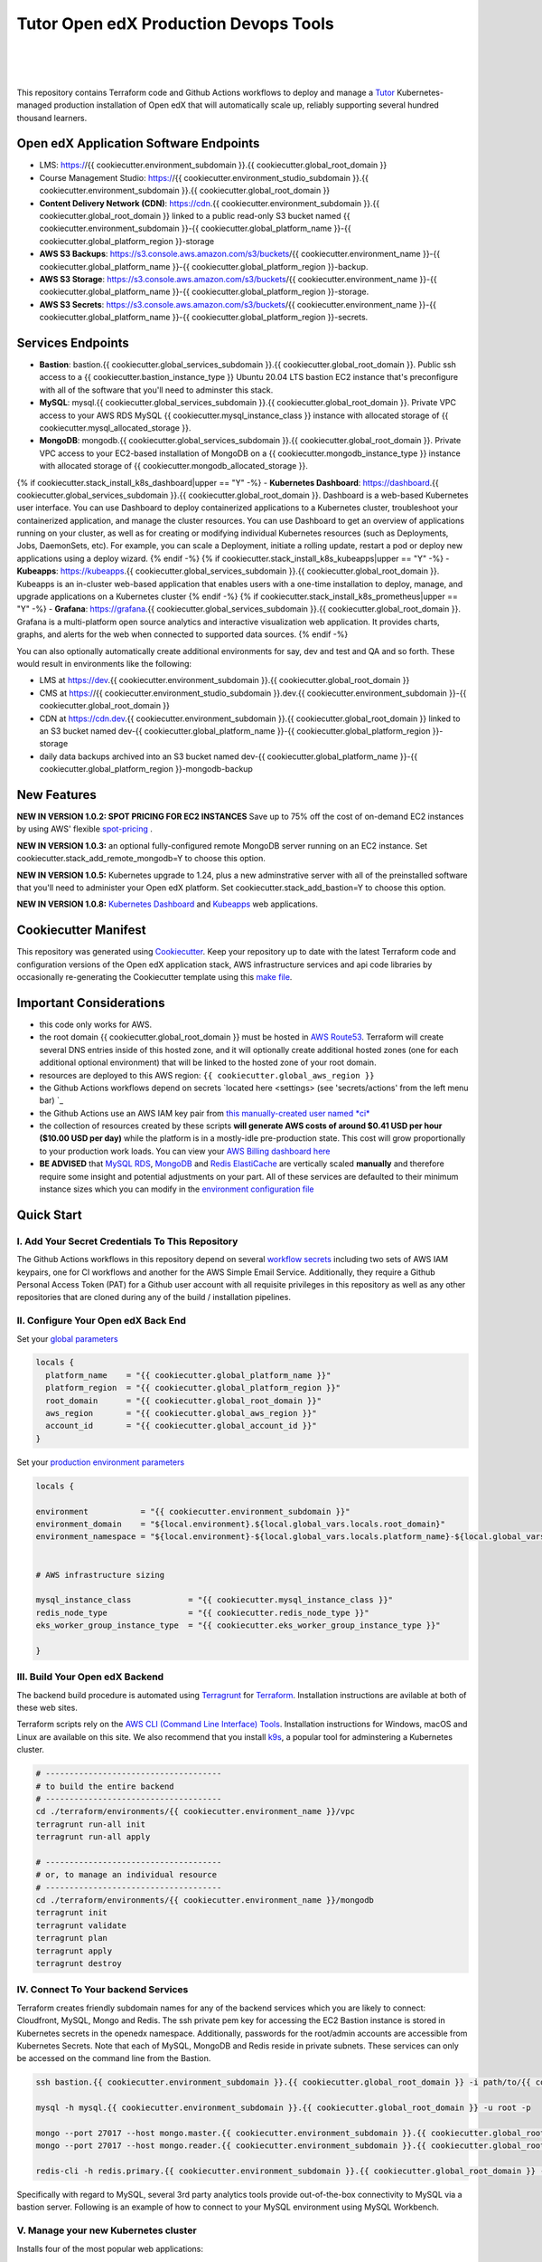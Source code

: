 Tutor Open edX Production Devops Tools
======================================
.. image:: https://img.shields.io/badge/hack.d-Lawrence%20McDaniel-orange.svg
  :target: https://lawrencemcdaniel.com
  :alt: Hack.d Lawrence McDaniel

.. image:: https://img.shields.io/static/v1?logo=discourse&label=Forums&style=flat-square&color=ff0080&message=discuss.overhang.io
  :alt: Forums
  :target: https://discuss.openedx.org/

.. image:: https://img.shields.io/static/v1?logo=readthedocs&label=Documentation&style=flat-square&color=blue&message=docs.tutor.overhang.io
  :alt: Documentation
  :target: https://docs.tutor.overhang.io
|
.. image:: https://img.shields.io/badge/terraform-%235835CC.svg?style=for-the-badge&logo=terraform&logoColor=white
  :target: https://www.terraform.io/
  :alt: Terraform

.. image:: https://img.shields.io/badge/AWS-%23FF9900.svg?style=for-the-badge&logo=amazon-aws&logoColor=white
  :target: https://aws.amazon.com/
  :alt: AWS

.. image:: https://img.shields.io/badge/docker-%230db7ed.svg?style=for-the-badge&logo=docker&logoColor=white
  :target: https://www.docker.com/
  :alt: Docker

.. image:: https://img.shields.io/badge/kubernetes-%23326ce5.svg?style=for-the-badge&logo=kubernetes&logoColor=white
  :target: https://kubernetes.io/
  :alt: Kubernetes
|

.. image:: https://avatars.githubusercontent.com/u/40179672
  :target: https://openedx.org/
  :alt: OPEN edX
  :width: 75px
  :align: center

.. image:: https://overhang.io/static/img/tutor-logo.svg
  :target: https://docs.tutor.overhang.io/
  :alt: Tutor logo
  :width: 75px
  :align: center

|


This repository contains Terraform code and Github Actions workflows to deploy and manage a `Tutor <https://docs.tutor.overhang.io/>`_ Kubernetes-managed
production installation of Open edX that will automatically scale up, reliably supporting several hundred thousand learners.

Open edX Application Software Endpoints
---------------------------------------

- LMS: https://{{ cookiecutter.environment_subdomain }}.{{ cookiecutter.global_root_domain }}
- Course Management Studio: https://{{ cookiecutter.environment_studio_subdomain }}.{{ cookiecutter.environment_subdomain }}.{{ cookiecutter.global_root_domain }}
- **Content Delivery Network (CDN)**: https://cdn.{{ cookiecutter.environment_subdomain }}.{{ cookiecutter.global_root_domain }} linked to a public read-only S3 bucket named {{ cookiecutter.environment_subdomain }}-{{ cookiecutter.global_platform_name }}-{{ cookiecutter.global_platform_region }}-storage
- **AWS S3 Backups**: https://s3.console.aws.amazon.com/s3/buckets/{{ cookiecutter.environment_name }}-{{ cookiecutter.global_platform_name }}-{{ cookiecutter.global_platform_region }}-backup.
- **AWS S3 Storage**: https://s3.console.aws.amazon.com/s3/buckets/{{ cookiecutter.environment_name }}-{{ cookiecutter.global_platform_name }}-{{ cookiecutter.global_platform_region }}-storage.
- **AWS S3 Secrets**: https://s3.console.aws.amazon.com/s3/buckets/{{ cookiecutter.environment_name }}-{{ cookiecutter.global_platform_name }}-{{ cookiecutter.global_platform_region }}-secrets.

Services Endpoints
------------------

- **Bastion**: bastion.{{ cookiecutter.global_services_subdomain }}.{{ cookiecutter.global_root_domain }}. Public ssh access to a {{ cookiecutter.bastion_instance_type }} Ubuntu 20.04 LTS bastion EC2 instance that's preconfigure with all of the software that you'll need to adminster this stack.
- **MySQL**: mysql.{{ cookiecutter.global_services_subdomain }}.{{ cookiecutter.global_root_domain }}. Private VPC access to your AWS RDS MySQL {{ cookiecutter.mysql_instance_class }} instance with allocated storage of {{ cookiecutter.mysql_allocated_storage }}.
- **MongoDB**: mongodb.{{ cookiecutter.global_services_subdomain }}.{{ cookiecutter.global_root_domain }}. Private VPC access to your EC2-based installation of MongoDB on a {{ cookiecutter.mongodb_instance_type }} instance with allocated storage of {{ cookiecutter.mongodb_allocated_storage }}.
{% if cookiecutter.stack_install_k8s_dashboard|upper == "Y" -%}
- **Kubernetes Dashboard**: https://dashboard.{{ cookiecutter.global_services_subdomain }}.{{ cookiecutter.global_root_domain }}. Dashboard is a web-based Kubernetes user interface. You can use Dashboard to deploy containerized applications to a Kubernetes cluster, troubleshoot your containerized application, and manage the cluster resources. You can use Dashboard to get an overview of applications running on your cluster, as well as for creating or modifying individual Kubernetes resources (such as Deployments, Jobs, DaemonSets, etc). For example, you can scale a Deployment, initiate a rolling update, restart a pod or deploy new applications using a deploy wizard.
{% endif -%}
{% if cookiecutter.stack_install_k8s_kubeapps|upper == "Y" -%}
- **Kubeapps**: https://kubeapps.{{ cookiecutter.global_services_subdomain }}.{{ cookiecutter.global_root_domain }}. Kubeapps is an in-cluster web-based application that enables users with a one-time installation to deploy, manage, and upgrade applications on a Kubernetes cluster
{% endif -%}
{% if cookiecutter.stack_install_k8s_prometheus|upper == "Y" -%}
- **Grafana**: https://grafana.{{ cookiecutter.global_services_subdomain }}.{{ cookiecutter.global_root_domain }}. Grafana is a multi-platform open source analytics and interactive visualization web application. It provides charts, graphs, and alerts for the web when connected to supported data sources.
{% endif -%}

You can also optionally automatically create additional environments for say, dev and test and QA and so forth.
These would result in environments like the following:

- LMS at https://dev.{{ cookiecutter.environment_subdomain }}.{{ cookiecutter.global_root_domain }}
- CMS at https://{{ cookiecutter.environment_studio_subdomain }}.dev.{{ cookiecutter.environment_subdomain }}-{{ cookiecutter.global_root_domain }}
- CDN at https://cdn.dev.{{ cookiecutter.environment_subdomain }}.{{ cookiecutter.global_root_domain }} linked to an S3 bucket named dev-{{ cookiecutter.global_platform_name }}-{{ cookiecutter.global_platform_region }}-storage
- daily data backups archived into an S3 bucket named dev-{{ cookiecutter.global_platform_name }}-{{ cookiecutter.global_platform_region }}-mongodb-backup

New Features
------------

**NEW IN VERSION 1.0.2: SPOT PRICING FOR EC2 INSTANCES** Save up to 75% off the cost of on-demand EC2 instances by using AWS' flexible `spot-pricing <https://aws.amazon.com/ec2/spot/pricing/>`_ .

**NEW IN VERSION 1.0.3:** an optional fully-configured remote MongoDB server running on an EC2 instance. Set cookiecutter.stack_add_remote_mongodb=Y to choose this option.

**NEW IN VERSION 1.0.5:** Kubernetes upgrade to 1.24, plus a new adminstrative server with all of the preinstalled software that you'll need to administer your Open edX platform. Set cookiecutter.stack_add_bastion=Y to choose this option.

**NEW IN VERSION 1.0.8:** `Kubernetes Dashboard <https://kubernetes.io/docs/tasks/access-application-cluster/web-ui-dashboard/>`_ and `Kubeapps <https://kubeapps.dev/>`_ web applications.


Cookiecutter Manifest
---------------------

This repository was generated using `Cookiecutter <https://cookiecutter.readthedocs.io/>`_. Keep your repository up to date with the latest Terraform code and configuration versions of the Open edX application stack, AWS infrastructure services and api code libraries by occasionally re-generating the Cookiecutter template using this `make file <./make.sh>`_.

.. list-table:: Cookiecutter Version Control
  :widths: 75 20
  :header-rows: 1

  * - Software
    - Version
  * - `Open edX Named Release <https://edx.readthedocs.io/projects/edx-developer-docs/en/latest/named_releases.html>`_
    - {{ cookiecutter.ci_build_open_edx_version }}
  * - `MySQL Server <https://www.mysql.com/>`_
    - {{ cookiecutter.mysql_engine_version }}
  * - `Redis Cache <https://redis.io/>`_
    - {{ cookiecutter.redis_engine_version }}
  * - `Tutor Docker-based Open edX Installer <https://docs.tutor.overhang.io/>`_
    - {{ cookiecutter.ci_build_tutor_version }}
  * - `Tutor Plugin: Object storage for Open edX with S3 <https://github.com/hastexo/tutor-contrib-s3>`_
    - {{ cookiecutter.ci_openedx_actions_tutor_plugin_enable_s3_version }}
  {% if cookiecutter.ci_deploy_install_backup_plugin|upper == "Y" -%}
  * - `Tutor Plugin: Backup & Restore <https://github.com/hastexo/tutor-contrib-backup>`_
    - {{ cookiecutter.ci_openedx_actions_tutor_plugin_build_backup_version }}
  {% endif -%}
  {% if cookiecutter.ci_deploy_install_credentials_server|upper == "Y" -%}
  * - `Tutor Plugin: Credentials Application <https://github.com/lpm0073/tutor-contrib-credentials>`_
    - {{ cookiecutter.ci_openedx_actions_tutor_plugin_enable_credentials_version }}
  {% endif -%}
  * - `Tutor Plugin: Discovery Service <https://github.com/overhangio/tutor-discovery>`_
    - latest stable
  {% if cookiecutter.ci_deploy_install_mfe_service|upper == "Y" -%}
  * - `Tutor Plugin: Micro Front-end Service <https://github.com/overhangio/tutor-mfe>`_
    - latest stable
  {% endif -%}
  {% if cookiecutter.ci_deploy_install_ecommerce_service|upper == "Y" -%}
  * - `Tutor Plugin: Ecommerce Service <https://github.com/overhangio/tutor-ecommerce>`_
    - latest stable
  {% endif -%}
  {% if cookiecutter.ci_deploy_install_xqueue_service|upper == "Y" -%}
  * - `Tutor Plugin: Xqueue Service <https://github.com/overhangio/tutor-xqueue>`_
    - latest stable
  {% endif -%}
  {% if cookiecutter.ci_deploy_install_notes_service|upper == "Y" -%}
  * - `Tutor Plugin: Notes Service <https://github.com/overhangio/tutor-notes>`_
    - latest stable
  {% endif -%}
  {% if cookiecutter.ci_deploy_install_forum_service|upper == "Y" -%}
  * - `Tutor Plugin: Discussion Forum Service <https://github.com/overhangio/tutor-forum>`_
    - latest stable
  {% endif -%}
  * - `Tutor Plugin: Android Application <https://github.com/overhangio/tutor-android>`_
    - latest stable
  * - `Kubernetes Cluster <https://kubernetes.io/>`_
    - {{ cookiecutter.kubernetes_cluster_version }}
  * - `Terraform <https://www.terraform.io/>`_
    - {{ cookiecutter.terraform_required_version }}
  * - Terraform Provider `Kubernetes <https://registry.terraform.io/providers/hashicorp/kubernetes/latest/docs>`_
    - {{ cookiecutter.terraform_provider_kubernetes_version }}
  * - Terraform Provider `kubectl <https://registry.terraform.io/providers/gavinbunney/kubectl/latest/docs>`_
    - {{ cookiecutter.terraform_provider_hashicorp_kubectl_version }}
  * - Terraform Provider `helm <https://registry.terraform.io/providers/hashicorp/helm/latest/docs>`_
    - {{ cookiecutter.terraform_provider_hashicorp_helm_version }}
  * - Terraform Provider `AWS <https://registry.terraform.io/providers/hashicorp/aws/latest/docs>`_
    - {{ cookiecutter.terraform_provider_hashicorp_aws_version }}
  * - Terraform Provider `Local <https://registry.terraform.io/providers/hashicorp/local/latest/docs>`_
    - {{ cookiecutter.terraform_provider_hashicorp_local_version }}
  * - Terraform Provider `Random <https://registry.terraform.io/providers/hashicorp/random/latest/docs>`_
    - {{ cookiecutter.terraform_provider_hashicorp_random_version }}
  * - `terraform-aws-modules/acm <https://registry.terraform.io/modules/terraform-aws-modules/acm/aws/latest>`_
    - {{ cookiecutter.terraform_aws_modules_acm }}
  * - `terraform-aws-modules/cloudfront <https://registry.terraform.io/modules/terraform-aws-modules/cloudfront/aws/latest>`_
    - {{ cookiecutter.terraform_aws_modules_cloudfront }}
  * - `terraform-aws-modules/eks <https://registry.terraform.io/modules/terraform-aws-modules/eks/aws/latest>`_
    - {{ cookiecutter.terraform_aws_modules_eks }}
  * - `terraform-aws-modules/iam <https://registry.terraform.io/modules/terraform-aws-modules/iam/aws/latest>`_
    - {{ cookiecutter.terraform_aws_modules_iam }}
  * - `terraform-aws-modules/rds <https://registry.terraform.io/modules/terraform-aws-modules/rds/aws/latest>`_
    - {{ cookiecutter.terraform_aws_modules_rds }}
  * - `terraform-aws-modules/s3-bucket <https://registry.terraform.io/modules/terraform-aws-modules/s3-bucket/aws/latest>`_
    - {{ cookiecutter.terraform_aws_modules_s3 }}
  * - `terraform-aws-modules/security-group <https://registry.terraform.io/modules/terraform-aws-modules/security-group/aws/latest>`_
    - {{ cookiecutter.terraform_aws_modules_sg }}
  * - `terraform-aws-modules/vpc <https://registry.terraform.io/modules/terraform-aws-modules/vpc/aws/latest>`_
    - {{ cookiecutter.terraform_aws_modules_vpc }}
  * - `Helm cert-manager <https://charts.jetstack.io>`_
    - {{ cookiecutter.terraform_helm_cert_manager }}
  * - `Helm Ingress Nginx Controller <https://kubernetes.github.io/ingress-nginx/>`_
    - {{ cookiecutter.terraform_helm_ingress_nginx_controller }}
  * - `Helm Vertical Pod Autoscaler <https://github.com/cowboysysop/charts/tree/master/charts/vertical-pod-autoscaler>`_
    - {{ cookiecutter.terraform_helm_vertical_pod_autoscaler }}
  * - `Helm Kubernetes Dashboard <https://kubernetes.github.io/dashboard/>`_
    - {{ cookiecutter.terraform_helm_dashboard }}
  * - `Helm kubeapps <https://bitnami.com/stack/kubeapps/helm>`_
    - {{ cookiecutter.terraform_helm_kubeapps }}
  * - `Helm Karpenter <https://artifacthub.io/packages/helm/karpenter/karpenter>`_
    - {{ cookiecutter.terraform_helm_karpenter }}
  * - `Helm Metrics Server <https://kubernetes-sigs.github.io/metrics-server/>`_
    - {{ cookiecutter.terraform_helm_metrics_server }}
  * - `Helm Prometheus <https://prometheus-community.github.io/helm-charts/>`_
    - {{ cookiecutter.terraform_helm_prometheus }}
  * - `openedx-actions/tutor-k8s-init <https://github.com/marketplace/actions/open-edx-tutor-k8s-init>`_
    - {{ cookiecutter.ci_openedx_actions_tutor_k8s_init_version }}
  * - `openedx-actions/tutor-k8s-configure-edx-secret <https://github.com/openedx-actions/tutor-k8s-configure-edx-secret>`_
    - {{ cookiecutter.ci_openedx_actions_tutor_k8s_configure_edx_secret_version }}
  * - `openedx-actions/tutor-k8s-configure-edx-admin <https://github.com/openedx-actions/tutor-k8s-configure-edx-admin>`_
    - {{ cookiecutter.ci_openedx_actions_tutor_k8s_configure_edx_admin }}
  * - `openedx-actions/tutor-k8s-configure-jwt <https://github.com/openedx-actions/tutor-k8s-configure-jwt>`_
    - {{ cookiecutter.ci_openedx_actions_tutor_k8s_configure_jwt_version }}
  * - `openedx-actions/tutor-k8s-configure-mysql <https://github.com/openedx-actions/tutor-k8s-configure-mysql>`_
    - {{ cookiecutter.ci_openedx_actions_tutor_k8s_configure_mysql_version }}
  * - `openedx-actions/tutor-k8s-configure-mongodb <https://github.com/openedx-actions/tutor-k8s-configure-mongodb>`_
    - {{ cookiecutter.ci_openedx_actions_tutor_k8s_configure_mongodb_version }}
  * - `openedx-actions/tutor-k8s-configure-redis <https://github.com/openedx-actions/tutor-k8s-configure-redis>`_
    - {{ cookiecutter.ci_openedx_actions_tutor_k8s_configure_redis_version }}
  * - `openedx-actions/tutor-k8s-configure-smtp <https://github.com/openedx-actions/tutor-k8s-configure-smtp>`_
    - {{ cookiecutter.ci_openedx_actions_tutor_k8s_configure_smtp_version }}
  * - `openedx-actions/tutor-print-dump <https://github.com/openedx-actions/tutor-print-dump>`_
    - {{ cookiecutter.ci_openedx_actions_tutor_print_dump }}
  * - `openedx-actions/tutor-plugin-build-backup <https://github.com/openedx-actions/tutor-plugin-build-backup>`_
    - {{ cookiecutter.ci_openedx_actions_tutor_plugin_build_backup_version }}
  * - `openedx-actions/tutor-plugin-build-credentials <https://github.com/openedx-actions/tutor-plugin-build-credentials>`_
    - {{ cookiecutter.ci_openedx_actions_tutor_plugin_build_credentials_version }}
  * - `openedx-actions/tutor-plugin-build-license-manager <https://github.com/openedx-actions/tutor-plugin-build-license-manager>`_
    - {{ cookiecutter.ci_openedx_actions_tutor_plugin_build_license_manager_version }}
  * - `openedx-actions/tutor-plugin-build-openedx <https://github.com/openedx-actions/tutor-plugin-build-openedx>`_
    - {{ cookiecutter.ci_openedx_actions_tutor_plugin_build_openedx_version }}
  * - `openedx-actions/tutor-plugin-build-openedx-add-requirement <https://github.com/openedx-actions/tutor-plugin-build-openedx-add-requirement>`_
    - {{ cookiecutter.ci_openedx_actions_tutor_plugin_build_openedx_add_requirement_version }}
  * - `openedx-actions/tutor-plugin-build-openedx-add-theme <https://github.com/openedx-actions/tutor-plugin-build-openedx-add-theme>`_
    - {{ cookiecutter.ci_openedx_actions_tutor_plugin_build_openedx_add_theme_version }}
  * - `openedx-actions/tutor-plugin-configure-courseware-mfe <https://github.com/openedx-actions/tutor-plugin-configure-courseware-mfe>`_
    - {{ cookiecutter.ci_openedx_actions_tutor_plugin_configure_courseware_mfe_version }}
  * - `openedx-actions/tutor-plugin-enable-backup <https://github.com/openedx-actions/tutor-plugin-enable-backup>`_
    - {{ cookiecutter.ci_openedx_actions_tutor_plugin_enable_backup_version }}
  * - `openedx-actions/tutor-plugin-enable-credentials <https://github.com/openedx-actions/tutor-plugin-enable-credentials>`_
    - {{ cookiecutter.ci_openedx_actions_tutor_plugin_enable_credentials_version }}
  * - `openedx-actions/tutor-plugin-enable-discovery <https://github.com/openedx-actions/tutor-plugin-enable-discovery>`_
    - {{ cookiecutter.ci_openedx_actions_tutor_plugin_enable_discovery_version }}
  * - `openedx-actions/tutor-plugin-enable-ecommerce <https://github.com/openedx-actions/tutor-plugin-enable-ecommerce>`_
    - {{ cookiecutter.ci_openedx_actions_tutor_plugin_enable_ecommerce_version }}
  * - `openedx-actions/tutor-plugin-enable-forum <https://github.com/openedx-actions/tutor-plugin-enable-forum>`_
    - {{ cookiecutter.ci_openedx_actions_tutor_plugin_enable_forum_version }}
  * - `openedx-actions/tutor-plugin-enable-k8s-deploy-tasks <https://github.com/openedx-actions/tutor-plugin-enable-k8s-deploy-tasks>`_
    - {{ cookiecutter.ci_openedx_actions_tutor_plugin_enable_k8s_deploy_tasks_version }}
  * - `openedx-actions/tutor-enable-plugin-license-manager <https://github.com/openedx-actions/tutor-enable-plugin-license-manager>`_
    - {{ cookiecutter.ci_openedx_actions_tutor_plugin_enable_license_manager_version }}
  * - `openedx-actions/tutor-plugin-enable-notes <https://github.com/openedx-actions/tutor-plugin-enable-notes>`_
    - {{ cookiecutter.ci_openedx_actions_tutor_plugin_enable_notes_version }}
  * - `openedx-actions/tutor-plugin-enable-s3 <https://github.com/openedx-actions/tutor-plugin-enable-s3>`_
    - {{ cookiecutter.ci_openedx_actions_tutor_plugin_enable_s3_version }}
  * - `openedx-actions/tutor-plugin-enable-xqueue <https://github.com/openedx-actions/tutor-plugin-enable-xqueue>`_
    - {{ cookiecutter.ci_openedx_actions_tutor_plugin_enable_xqueue_version }}


Important Considerations
------------------------

- this code only works for AWS.
- the root domain {{ cookiecutter.global_root_domain }} must be hosted in `AWS Route53 <https://console.aws.amazon.com/route53/v2/hostedzones#>`_. Terraform will create several DNS entries inside of this hosted zone, and it will optionally create additional hosted zones (one for each additional optional environment) that will be linked to the hosted zone of your root domain.
- resources are deployed to this AWS region: ``{{ cookiecutter.global_aws_region }}``
- the Github Actions workflows depend on secrets `located here <settings> (see 'secrets/actions' from the left menu bar) `_
- the Github Actions use an AWS IAM key pair from `this manually-created user named *ci* <https://console.aws.amazon.com/iam/home#/users/ci?section=security_credentials>`_
- the collection of resources created by these scripts **will generate AWS costs of around $0.41 USD per hour ($10.00 USD per day)** while the platform is in a mostly-idle pre-production state. This cost will grow proportionally to your production work loads. You can view your `AWS Billing dashboard here <https://console.aws.amazon.com/billing/home?region={{ cookiecutter.global_aws_region }}#/>`_
- **BE ADVISED** that `MySQL RDS <https://{{ cookiecutter.global_aws_region }}.console.aws.amazon.com/rds/home?region={{ cookiecutter.global_aws_region }}#databases:>`_, `MongoDB <https://{{ cookiecutter.global_aws_region }}.console.aws.amazon.com/docdb/home?region={{ cookiecutter.global_aws_region }}#subnetGroups>`_ and `Redis ElastiCache <https://{{ cookiecutter.global_aws_region }}.console.aws.amazon.com/elasticache/home?region={{ cookiecutter.global_aws_region }}#redis:>`_ are vertically scaled **manually** and therefore require some insight and potential adjustments on your part. All of these services are defaulted to their minimum instance sizes which you can modify in the `environment configuration file <terraform/environments/{{ cookiecutter.environment_name }}/env.hcl>`_

Quick Start
-----------

I. Add Your Secret Credentials To This Repository
~~~~~~~~~~~~~~~~~~~~~~~~~~~~~~~~~~~~~~~~~~~~~~~~~

The Github Actions workflows in this repository depend on several `workflow secrets <settings>`_ including two sets of AWS IAM keypairs, one for CI workflows and another for the AWS Simple Email Service.
Additionally, they require a Github Personal Access Token (PAT) for a Github user account with all requisite privileges in this repository as well as any other repositories that are cloned during any of the build / installation pipelines.

.. image:: doc/repository-secrets.png
  :width: 700
  :alt: Github Repository Secrets

II. Configure Your Open edX Back End
~~~~~~~~~~~~~~~~~~~~~~~~~~~~~~~~~~~~

Set your `global parameters <terraform/environments/global.hcl>`_

.. code-block:: hcl

  locals {
    platform_name    = "{{ cookiecutter.global_platform_name }}"
    platform_region  = "{{ cookiecutter.global_platform_region }}"
    root_domain      = "{{ cookiecutter.global_root_domain }}"
    aws_region       = "{{ cookiecutter.global_aws_region }}"
    account_id       = "{{ cookiecutter.global_account_id }}"
  }


Set your `production environment parameters <terraform/environments/{{ cookiecutter.environment_name }}/env.hcl>`_

.. code-block:: hcl

  locals {

  environment           = "{{ cookiecutter.environment_subdomain }}"
  environment_domain    = "${local.environment}.${local.global_vars.locals.root_domain}"
  environment_namespace = "${local.environment}-${local.global_vars.locals.platform_name}-${local.global_vars.locals.platform_region}"


  # AWS infrastructure sizing

  mysql_instance_class            = "{{ cookiecutter.mysql_instance_class }}"
  redis_node_type                 = "{{ cookiecutter.redis_node_type }}"
  eks_worker_group_instance_type  = "{{ cookiecutter.eks_worker_group_instance_type }}"

  }



III. Build Your Open edX Backend
~~~~~~~~~~~~~~~~~~~~~~~~~~~~~~~~

The backend build procedure is automated using `Terragrunt <https://terragrunt.gruntwork.io/>`_ for `Terraform <https://www.terraform.io/>`_.
Installation instructions are avilable at both of these web sites.

Terraform scripts rely on the `AWS CLI (Command Line Interface) Tools <https://aws.amazon.com/cli/>`_. Installation instructions for Windows, macOS and Linux are available on this site.
We also recommend that you install `k9s <https://k9scli.io/>`_, a popular tool for adminstering a Kubernetes cluster.

.. code-block:: shell

  # -------------------------------------
  # to build the entire backend
  # -------------------------------------
  cd ./terraform/environments/{{ cookiecutter.environment_name }}/vpc
  terragrunt run-all init
  terragrunt run-all apply

  # -------------------------------------
  # or, to manage an individual resource
  # -------------------------------------
  cd ./terraform/environments/{{ cookiecutter.environment_name }}/mongodb
  terragrunt init
  terragrunt validate
  terragrunt plan
  terragrunt apply
  terragrunt destroy

.. image:: doc/terragrunt-init.png
  :width: 900
  :alt: terragrunt run-all init


IV. Connect To Your backend Services
~~~~~~~~~~~~~~~~~~~~~~~~~~~~~~~~~~~~

Terraform creates friendly subdomain names for any of the backend services which you are likely to connect: Cloudfront, MySQL, Mongo and Redis.
The ssh private pem key for accessing the EC2 Bastion instance is stored in Kubernetes secrets in the openedx namespace. Additionally, passwords for the root/admin accounts are accessible from Kubernetes Secrets. Note that each of MySQL, MongoDB and Redis reside in private subnets. These services can only be accessed on the command line from the Bastion.

.. code-block:: shell

  ssh bastion.{{ cookiecutter.environment_subdomain }}.{{ cookiecutter.global_root_domain }} -i path/to/{{ cookiecutter.global_platform_name }}-{{ cookiecutter.global_platform_region }}-{{ cookiecutter.global_platform_shared_resource_identifier }}-bastion.pem

  mysql -h mysql.{{ cookiecutter.environment_subdomain }}.{{ cookiecutter.global_root_domain }} -u root -p

  mongo --port 27017 --host mongo.master.{{ cookiecutter.environment_subdomain }}.{{ cookiecutter.global_root_domain }} -u root -p
  mongo --port 27017 --host mongo.reader.{{ cookiecutter.environment_subdomain }}.{{ cookiecutter.global_root_domain }} -u root -p

  redis-cli -h redis.primary.{{ cookiecutter.environment_subdomain }}.{{ cookiecutter.global_root_domain }} -p 6379

Specifically with regard to MySQL, several 3rd party analytics tools provide out-of-the-box connectivity to MySQL via a bastion server. Following is an example of how to connect to your MySQL environment using MySQL Workbench.

.. image:: doc/mysql-workbench.png
  :width: 700
  :alt: Connecting to MySQL Workbench

V. Manage your new Kubernetes cluster
~~~~~~~~~~~~~~~~~~~~~~~~~~~~~~~~~~~~~

Installs four of the most popular web applications:

- `k9s <https://k9scli.io/>`_, preinstalled in the optional EC2 Bastion server. K9s is an amazing retro styled, ascii-based UI for viewing and monitoring all aspects of your Kubernetes cluster. It looks and runs great from any ssh-connected terminal window.
- `Kubernetes Dashboard <https://kubernetes.io/docs/tasks/access-application-cluster/web-ui-dashboard/>`_ at https://dashboard.{{ cookiecutter.global_services_subdomain }}.{{ cookiecutter.global_root_domain }}. Written by the same team that maintain Kubernetes, Kubernetes Dashboard provides an elegant web UI for monitoring and administering your kubernetes cluster.
- `Kubeapps <https://kubeapps.dev/>`_ at https://kubeapps.{{ cookiecutter.global_services_subdomain }}.{{ cookiecutter.global_root_domain }}. Maintained by VMWare Bitnami, Kubeapps is the easiest way to install popular open source software packages from MySQL and MongoDB to Wordpress and Drupal.
- `Grafana <https://grafana.com/>`_ at https://grafana.{{ cookiecutter.global_services_subdomain }}.{{ cookiecutter.global_root_domain }}/login. Provides an elegant web UI to view time series data gathered by prometheus and metrics-server.
  - user: admin
  - pwd: prom-operator

VI. Add more Kubernetes admins
~~~~~~~~~~~~~~~~~~~~~~~~~~~~~

By default your AWS IAM user account will be the only user who can view, interact with and manage your new Kubernetes cluster. Other IAM users with admin permissions will still need to be explicitly added to the list of Kluster admins.
If you're new to Kubernetes then you'll find detailed technical how-to instructions in the AWS EKS documentation, `Enabling IAM user and role access to your cluster <https://docs.aws.amazon.com/eks/latest/userguide/add-user-role.html>`_.
You'll need kubectl in order to modify the aws-auth pod in your Kubernets cluster.

**Note that since June-2022 the AWS EKS Kubernetes cluster configuration excludes public api access. This means that kubectl is only accessible via the bastion, from inside of the AWS VPC on the private subnets.
The convenience script /scripts/bastion-config.sh installs all of the Ubuntu packages and additional software that you'll need to connect to the k8s cluster using kubectl and k9s. You'll also need to
configure aws cli with an IAM key and secret with the requisite admin permissions.**

.. code-block:: bash

    kubectl edit -n kube-system configmap/aws-auth

Following is an example aws-auth configMap with additional IAM user accounts added to the admin "masters" group.

.. code-block:: yaml

    # Please edit the object below. Lines beginning with a '#' will be ignored,
    # and an empty file will abort the edit. If an error occurs while saving this file will be
    # reopened with the relevant failures.
    #
    apiVersion: v1
    data:
      mapRoles: |
        - groups:
          - system:bootstrappers
          - system:nodes
          rolearn: arn:aws:iam::012345678942:role/default-eks-node-group-20220518182244174100000002
          username: system:node:{% raw %}{{EC2PrivateDNSName}}{% endraw %}
      mapUsers: |
        - groups:
          - system:masters
          userarn: arn:aws:iam::012345678942:user/lawrence.mcdaniel
          username: lawrence.mcdaniel
        - groups:
          - system:masters
          userarn: arn:aws:iam::012345678942:user/ci
          username: ci
        - groups:
          - system:masters
          userarn: arn:aws:iam::012345678942:user/user
          username: user
    kind: ConfigMap
    metadata:
      creationTimestamp: "2022-05-18T18:38:29Z"
      name: aws-auth
      namespace: kube-system
      resourceVersion: "499488"
      uid: 52d6e7fd-01b7-4c80-b831-b971507e5228


Continuous Integration (CI)
---------------------------

Both the Build as well as the Deploy workflows were pre-configured based on your responses to the Cookiecutter questionnaire. Look for these two files in `.github/workflows <.github/workflows>`_. You'll find additional Open edX deployment and configuration files in `ci/tutor-build <ci/tutor-build>`_ and `ci/tutor-deploy <ci/tutor-deploy>`_


I. Build your Tutor Docker Image
~~~~~~~~~~~~~~~~~~~~~~~~~~~~~~~~

Use `this automated Github Actions workflow <https://github.com/{{ cookiecutter.github_account_name }}/{{ cookiecutter.github_repo_name }}/actions/workflows/tutor_build_image.yml>`_ to build a customized Open edX Docker container based on the latest stable version of Open edX (current {{ cookiecutter.ci_build_open_edx_version }}) and
your Open edX custom theme repository and Open edX plugin repository. Your new Docker image will be automatically uploaded to `AWS Amazon Elastic Container Registry <https://{{ cookiecutter.global_aws_region }}.console.aws.amazon.com/ecr/repositories?region={{ cookiecutter.global_aws_region }}>`_


II. Deploy your Docker Image to a Kubernetes Cluster
~~~~~~~~~~~~~~~~~~~~~~~~~~~~~~~~~~~~~~~~~~~~~~~~~~~~

Use `this automated Github Actions workflow <https://github.com/{{ cookiecutter.github_account_name }}/{{ cookiecutter.github_repo_name }}/actions/workflows/tutor_deploy_prod.yml>`_ to deploy your customized Docker container to a Kubernetes Cluster.
Open edX LMS and Studio configuration parameters are located `here <ci/tutor-deploy/environments/{{ cookiecutter.environment_name }}/settings_merge.json>`_.


About The Open edX Platform Back End
------------------------------------

The scripts in the `terraform <terraform>`_ folder provide 1-click functionality to create and manage all resources in your AWS account.
These scripts generally follow current best practices for implementing a large Python Django web platform like Open edX in a secure, cloud-hosted environment.
Besides reducing human error, there are other tangible improvements to managing your cloud infrastructure with Terraform as opposed to creating and managing your cloud infrastructure resources manually from the AWS console.
For example, all AWS resources are systematically tagged which in turn facilitates use of CloudWatch and improved consolidated logging and AWS billing expense reporting.

These scripts will create the following resources in your AWS account:

- **Compute Cluster**. uses `AWS EC2 <https://aws.amazon.com/ec2/>`_ behind a Classic Load Balancer.
- **Kubernetes**. Uses `AWS Elastic Kubernetes Service `_ to implement a Kubernetes cluster onto which all applications and scheduled jobs are deployed as pods.
- **MySQL**. uses `AWS RDS <https://aws.amazon.com/rds/>`_ for all MySQL data, accessible inside the vpc as mysql.{{ cookiecutter.environment_subdomain }}.{{ cookiecutter.global_root_domain }}:3306. Instance size settings are located in the `environment configuration file <terraform/environments/{{ cookiecutter.environment_name }}/env.hcl>`_, and other common configuration settings `are located here <terraform/environments/{{ cookiecutter.environment_name }}/rds/terragrunt.hcl>`_. Passwords are stored in `Kubernetes Secrets <https://kubernetes.io/docs/concepts/configuration/secret/>`_ accessible from the EKS cluster.
- **MongoDB**. uses `AWS DocumentDB <https://aws.amazon.com/documentdb/>`_ for all MongoDB data, accessible insid the vpc as mongodb.master.{{ cookiecutter.environment_subdomain }}.{{ cookiecutter.global_root_domain }}:27017 and mongodb.reader.{{ cookiecutter.environment_subdomain }}.{{ cookiecutter.global_root_domain }}. Instance size settings are located in the `environment configuration file <terraform/environments/{{ cookiecutter.environment_name }}/env.hcl>`_, and other common configuration settings `are located here <terraform/modules/documentdb>`_. Passwords are stored in `Kubernetes Secrets <https://kubernetes.io/docs/concepts/configuration/secret/>`_ accessible from the EKS cluster.
- **Redis**. uses `AWS ElastiCache <https://aws.amazon.com/elasticache/>`_ for all Django application caches, accessible inside the vpc as cache.{{ cookiecutter.environment_subdomain }}.{{ cookiecutter.global_root_domain }}. Instance size settings are located in the `environment configuration file <terraform/environments/{{ cookiecutter.environment_name }}/env.hcl>`_. This is necessary in order to make the Open edX application layer completely ephemeral. Most importantly, user's login session tokens are persisted in Redis and so these need to be accessible to all app containers from a single Redis cache. Common configuration settings `are located here <terraform/environments/{{ cookiecutter.environment_name }}/redis/terragrunt.hcl>`_. Passwords are stored in `Kubernetes Secrets <https://kubernetes.io/docs/concepts/configuration/secret/>`_ accessible from the EKS cluster.
- **Container Registry**. uses this `automated Github Actions workflow <.github/workflows/tutor_build_image.yml>`_ to build your `tutor Open edX container <https://docs.tutor.overhang.io/>`_ and then register it in `Amazon Elastic Container Registry (Amazon ECR) <https://aws.amazon.com/ecr/>`_. Uses this `automated Github Actions workflow <.github/workflows/tutor_deploy_prod.yml>`_ to deploy your container to `AWS Amazon Elastic Kubernetes Service (EKS) <https://aws.amazon.com/kubernetes/>`_. EKS worker instance size settings are located in the `environment configuration file <terraform/environments/{{ cookiecutter.environment_name }}/env.hcl>`_. Note that tutor provides out-of-the-box support for Kubernetes. Terraform leverages Elastic Kubernetes Service to create a Kubernetes cluster onto which all services are deployed. Common configuration settings `are located here <terraform/environments/{{ cookiecutter.environment_name }}/kubernetes/terragrunt.hcl>`_
- **User Data**. uses `AWS S3 <https://aws.amazon.com/s3/>`_ for storage of user data. This installation makes use of a `Tutor plugin to offload object storage <https://github.com/hastexo/tutor-contrib-s3>`_ from the Ubuntu file system to AWS S3. It creates a public read-only bucket named of the form {{ cookiecutter.environment_name }}-{{ cookiecutter.global_platform_name }}-{{ cookiecutter.global_platform_region }}-storage, with write access provided to edxapp so that app-generated static content like user profile images, xblock-generated file content, application badges, e-commerce pdf receipts, instructor grades downloads and so on will be saved to this bucket. This is not only a necessary step for making your application layer ephemeral but it also facilitates the implementation of a CDN (which Terraform implements for you). Terraform additionally implements a completely separate, more secure S3 bucket for archiving your daily data backups of MySQL and MongoDB. Common configuration settings `are located here <terraform/environments/{{ cookiecutter.environment_name }}/s3/terragrunt.hcl>`_
- **CDN**. uses `AWS Cloudfront <https://aws.amazon.com/cloudfront/>`_ as a CDN, publicly acccessible as https://cdn.{{ cookiecutter.environment_subdomain }}.{{ cookiecutter.global_root_domain }}. Terraform creates Cloudfront distributions for each of your enviornments. These are linked to the respective public-facing S3 Bucket for each environment, and the requisite SSL/TLS ACM-issued certificate is linked. Terraform also automatically creates all Route53 DNS records of form cdn.{{ cookiecutter.environment_subdomain }}.{{ cookiecutter.global_root_domain }}. Common configuration settings `are located here <terraform/environments/{{ cookiecutter.environment_name }}/cloudfront/terragrunt.hcl>`_
- **Password & Secrets Management** uses `Kubernetes Secrets <https://kubernetes.io/docs/concepts/configuration/secret/>`_ in the EKS cluster. Open edX software relies on many passwords and keys, collectively referred to in this documentation simply as, "*secrets*". For all back services, including all Open edX applications, system account and root passwords are randomly and strongluy generated during automated deployment and then archived in EKS' secrets repository. This methodology facilitates routine updates to all of your passwords and other secrets, which is good practice these days. Common configuration settings `are located here <terraform/environments/{{ cookiecutter.environment_name }}/secrets/terragrunt.hcl>`_
- **SSL Certs**. Uses `AWS Certificate Manager <https://aws.amazon.com/certificate-manager/>`_ and LetsEncrypt. Terraform creates all SSL/TLS certificates. It uses a combination of AWS Certificate Manager (ACM) as well as LetsEncrypt. Additionally, the ACM certificates are stored in two locations: your aws-region as well as in us-east-1 (as is required by AWS CloudFront). Common configuration settings `are located here <terraform/modules/kubernetes/acm.tf>`_
- **DNS Management** uses `AWS Route53 <https://aws.amazon.com/route53/>`_ hosted zones for DNS management. Terraform expects to find your root domain already present in Route53 as a hosted zone. It will automatically create additional hosted zones, one per environment for production, dev, test and so on. It automatically adds NS records to your root domain hosted zone as necessary to link the zones together. Configuration data exists within several modules but the highest-level settings `are located here <terraform/modules/kubernetes/route53.tf>`_
- **System Access** uses `AWS Identity and Access Management (IAM) <https://aws.amazon.com/iam/>`_ to manage all system users and roles. Terraform will create several user accounts with custom roles, one or more per service.
- **Network Design**. uses `Amazon Virtual Private Cloud (Amazon VPC) <https://aws.amazon.com/vpc/>`_ based on the AWS account number provided in the `global configuration file <terraform/environments/global.hcl>`_ to take a top-down approach to compartmentalize all cloud resources and to customize the operating enviroment for your Open edX resources. Terraform will create a new virtual private cloud into which all resource will be provisioned. It creates a sensible arrangment of private and public subnets, network security settings and security groups. See additional VPC documentation  `here <terraform/environments/{{ cookiecutter.environment_name }}/vpc>`_
- **Proxy Access to Backend Services**. uses an `Amazon EC2 <https://aws.amazon.com/ec2/>`_ t2.micro Ubuntu instance publicly accessible via ssh as bastion.{{ cookiecutter.environment_subdomain }}.{{ cookiecutter.global_root_domain }}:22 using the ssh key specified in the `global configuration file <terraform/environments/global.hcl>`_.  For security as well as performance reasons all backend services like MySQL, Mongo, Redis and the Kubernetes cluster are deployed into their own private subnets, meaning that none of these are publicly accessible. See additional Bastion documentation  `here <terraform/environments/{{ cookiecutter.environment_name }}/bastion>`_. Terraform creates a t2.micro EC2 instance to which you can connect via ssh. In turn you can connect to services like MySQL via the bastion. Common configuration settings `are located here <terraform/environments/{{ cookiecutter.environment_name }}/bastion/terragrunt.hcl>`_. Note that if you are cost conscious then you could alternatively use `AWS Cloud9 <https://aws.amazon.com/cloud9/>`_ to gain access to all backend services.

FAQ
---

Why Use Tutor?
~~~~~~~~~~~~~~
Tutor is the official Docker-based Open edX distribution, both for production and local development. The goal of Tutor is to make it easy to deploy, customize, upgrade and scale Open edX. Tutor is reliable, fast, extensible, and it is already used to deploy hundreds of Open edX platforms around the world.

- Runs on Docker
- 1-click installation and upgrades
- Comes with batteries included: theming, SCORM, HTTPS, web-based administration interface, mobile app, custom translations…
- Extensible architecture with plugins
- Works out of the box with Kubernetes
- Amazing premium plugins available in the Tutor Wizard Edition, including Cairn the next-generation analytics solution for Open edX.


Why Use Docker?
~~~~~~~~~~~~~~~
In a word, `Docker <https://docs.docker.com/get-started/>`_ is about "Packaging" your software in a way that simplifies how it is installed and managed so that you benefit from fast, consistent delivery of your applications.
A Docker container image is a lightweight, standalone, executable package of software that includes everything needed to run an application: code, runtime, system tools, system libraries and settings. Meanwhile, Docker is an open platform for developing, shipping, and running applications.

For context, any software which you traditionally relied on Linux package managers like apt, snap or yum can alternativley be installed and run as a Docker container.
Some examples of stuff which an Open edX platform depends: Nginx, MySQL, MongoDB, Redis, and the Open edX application software itself which Tutor bundles into a container using `Docker Compose <https://en.wikipedia.org/wiki/Infrastructure_as_code>`_.

Why Use Kubernetes?
~~~~~~~~~~~~~~~~~~
`Kubernetes <https://kubernetes.io/>`_ manages Docker containers in a deployment enviornment. It provides an easy way to scale your application, and is a superior, cost-effective alternative to you manually creating and maintaing individual virtual servers for each of your backend services.
It keeps code operational and speeds up the delivery process. Kubernetes enables automating a lot of resource management and provisioning tasks.

Your Open edX platform runs via multiple Docker containers: the LMS Django application , CMS Django application, one or more Celery-based worker nodes for each of these applications, nginx, Caddy, and any backend services that tutor manages like Nginx and SMTP for example.
Kubernetes creates EC2 instances and then decides where to place each of these containers based on various real-time resource-based factors.
This leads to your EC2 instances carrying optimal workloads, all the time.
Behind the scenes Kubernetes (EKS in our case) uses an EC2 Elastic Load Balancer (ELB) with an auto-scaling policy, both of which you can see from the AWS EC2 dashboard.


Why Use Terraform?
~~~~~~~~~~~~~~~~~~

`Terraform <https://www.terraform.io/>`_ allows you to manage the entire lifecycle of your AWS cloud infrastructure using `infrastructure as code (IAC) <https://en.wikipedia.org/wiki/Infrastructure_as_code>`_. That means declaring infrastructure resources in configuration files that are then used by Terraform to provision, adjust and tear down your AWS cloud infrastructure. There are tangential benefits to using IAC.

1. **Maintain all of your backend configuration data in a single location**. This allows you to take a more holistic, top-down approach to planning and managing your backend resources, which leads to more reliable service for your users.
2. **Leverage git**. This is a big deal! Managing your backend as IAC means you can track individual changes to your configuration over time. More importantly, it means you can reverse backend configuration changes that didn't go as planned.
3. **It's top-down and bottom-up**. You can start at the network design level and work your way up the stack, taking into consideration factors like security, performance and cost.
4. **More thorough**. You see every possible configuration setting for each cloud service. This in turns helps to you to consider all aspects of your configuration decisions.
5. **More secure**. IAC leads to recurring reviews of software versions and things getting patched when they should. It compels you to regularly think about the ages of your passwords. It makes it easier for you to understand how network concepts like subnets, private networks, CIDRs and port settings are being used across your entire backend.
6. **Saves money**. Taking a top-down approach with IAC will lead to you proactively and sensibly sizing your infrastructure, so that you don't waste money on infrastructure that you don't use.
7. **It's what the big guys use**. Your Open edX backend contains a lot of complexity, and it provides a view into the far-larger worlds of platforms like Google, Facebook, Tiktok and others. Quite simply, technology stacks have evolved to a point where we no longer have the ability to artesanlly manage any one part. That in a nutshell is why major internet platforms have been so quick to adopt tools like Terraform.

Why Use Terragrunt?
~~~~~~~~~~~~~~~~~~~

`Terragrunt <https://terragrunt.gruntwork.io/>`_ is a thin wrapper that provides extra tools for keeping your configurations DRY, working with multiple Terraform modules, and managing remote state. DRY means don't repeat yourself. That helped a lot with self-repeating modules we had to use in this architecture.
